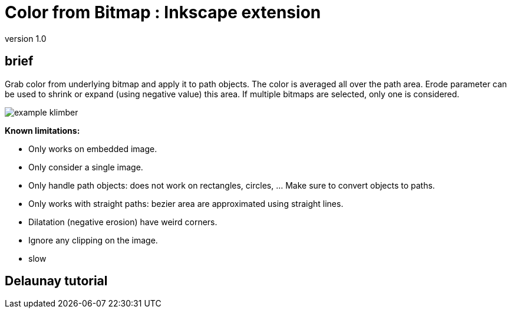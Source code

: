 = Color from Bitmap : Inkscape extension

version 1.0


== brief

Grab color from underlying bitmap and apply it to path objects.
The color is averaged all over the path area. Erode parameter can be used
to shrink or expand (using negative value) this area.
If multiple bitmaps are selected, only one is considered.


image::samples/example-klimber.svg[]

**Known limitations:**

- Only works on embedded image.
- Only consider a single image.
- Only handle path objects: does not work on rectangles, circles, ... Make sure to convert objects to paths.
- Only works with straight paths: bezier area are approximated using straight lines.
- Dilatation (negative erosion) have weird corners.
- Ignore any clipping on the image.
- slow

== Delaunay tutorial